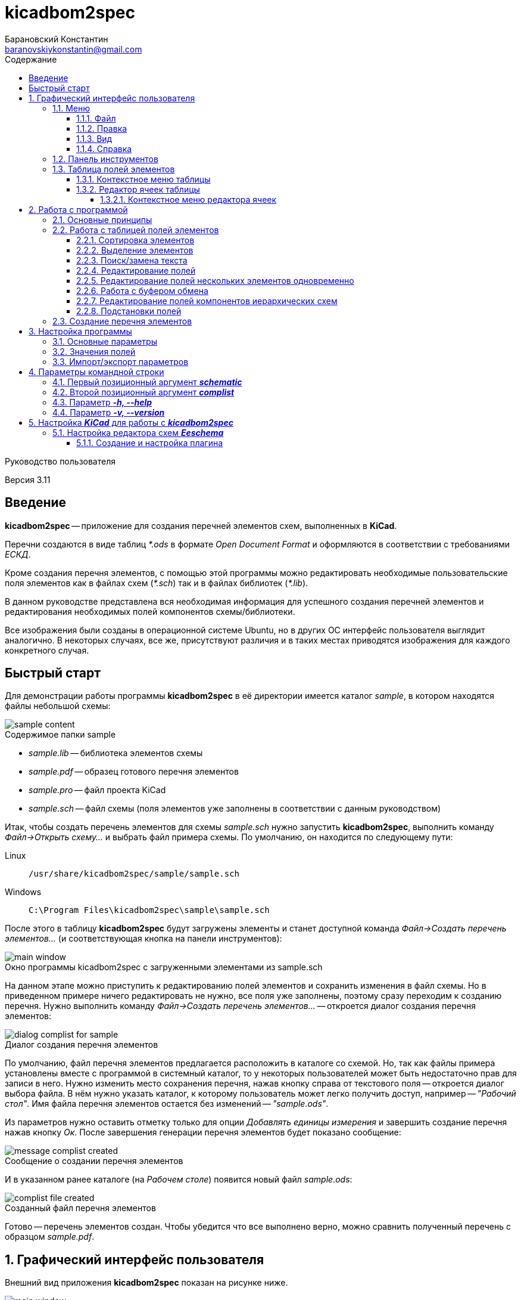 // asciidoctor
:doctype: book
:toc2: left
:figure-caption!:
:toc-title: Содержание
:note-caption: Примечание
:warning-caption: Важно!
:last-update-label: Редакция от
:toclevels: 4
:sectnumlevels: 4
:imagesdir: images

:version: 3.11


= kicadbom2spec
:author: Барановский Константин
:email: baranovskiykonstantin@gmail.com

Руководство пользователя

Версия {version}


== Введение

**kicadbom2spec** -- приложение для создания перечней элементов схем,
выполненных в **KiCad**.

Перечни создаются в виде таблиц __*.ods__ в формате __Open Document Format__ и
оформляются в соответствии с требованиями __ЕСКД__.

Кроме создания перечня элементов, с помощью этой программы можно редактировать
необходимые пользовательские поля элементов как в файлах схем (__*.sch__) так
и в файлах библиотек (__*.lib__).

В данном руководстве представлена вся необходимая информация для успешного
создания перечней элементов и редактирования необходимых полей компонентов
схемы/библиотеки.

Все изображения были созданы в операционной системе Ubuntu, но в других ОС
интерфейс пользователя выглядит аналогично. В некоторых случаях, все же,
присутствуют различия и в таких местах приводятся изображения для каждого
конкретного случая.


== Быстрый старт

Для демонстрации работы программы **kicadbom2spec** в её директории имеется
каталог __sample__, в котором находятся файлы небольшой схемы:

[[содержимое_папки_sample]]
.Содержимое папки sample
image::sample_content.png[]

* __sample.lib__ -- библиотека элементов схемы
* __sample.pdf__ -- образец готового перечня элементов
* __sample.pro__ -- файл проекта KiCad
* __sample.sch__ -- файл схемы (поля элементов уже заполнены в соответствии с
данным руководством)

Итак, чтобы создать перечень элементов для схемы __sample.sch__ нужно запустить
**kicadbom2spec**, выполнить команду __Файл->Открыть схему...__ и выбрать файл
примера схемы. По умолчанию, он находится по следующему пути:

Linux:: `/usr/share/kicadbom2spec/sample/sample.sch`
Windows:: `C:\Program Files\kicadbom2spec\sample\sample.sch`

После этого в таблицу **kicadbom2spec** будут загружены элементы и станет
доступной команда __Файл->Создать перечень элементов...__ (и соответствующая
кнопка на панели инструментов):

.Окно программы kicadbom2spec с загруженными элементами из sample.sch
image::main_window.png[]

На данном этапе можно приступить к редактированию полей элементов и сохранить
изменения в файл схемы. Но в приведенном примере ничего редактировать не нужно,
все поля уже заполнены, поэтому сразу переходим к созданию перечня. Нужно
выполнить команду __Файл->Создать перечень элементов...__ -- откроется диалог
создания перечня элементов:

.Диалог создания перечня элементов
image::dialog_complist_for_sample.png[]

По умолчанию, файл перечня элементов предлагается расположить в каталоге со
схемой. Но, так как файлы примера установлены вместе с программой в системный
каталог, то у некоторых пользователей может быть недостаточно прав для записи в
него. Нужно изменить место сохранения перечня, нажав кнопку справа от
текстового поля -- откроется диалог выбора файла. В нём нужно указать каталог,
к которому пользователь может легко получить доступ, например -- __"Рабочий
стол"__. Имя файла перечня элементов остается без изменений --
__"sample.ods"__.

Из параметров нужно оставить отметку только для опции __Добавлять единицы
измерения__ и завершить создание перечня нажав кнопку __Ок__. После завершения
генерации перечня элементов будет показано сообщение:

.Сообщение о создании перечня элементов
image::message_complist_created.png[]

И в указанном ранее каталоге (на __Рабочем столе__) появится новый файл
__sample.ods__:

.Созданный файл перечня элементов
image::complist_file_created.png[]

Готово -- перечень элементов создан. Чтобы убедится что все выполнено верно,
можно сравнить полученный перечень с образцом __sample.pdf__.


:sectnums:


== Графический интерфейс пользователя

Внешний вид приложения **kicadbom2spec** показан на рисунке ниже.

[[внешний_вид]]
.Внешний вид
image::main_window.png[]

Графический интерфейс пользователя имеет следующие основные элементы:

* **меню**;
* **панель инструментов**;
* **таблицу полей элементов**.

Рассмотрим дальше каждый из этих элементов отдельно.


=== Меню

Меню располагается в верхней части окна и содержит следующие элементы:

[[меню_программы]]
.Меню программы
image::main_menu.png[]

* **Файл** -- содержит команды для работы с файлами.
* **Правка** -- содержит команды для редактирования полей элементов и
настроек программы.
* **Вид** -- содержит элементы настройки внешнего вида программы.
* **Справка** -- содержит команды для получения справки.


==== Файл

В этом меню содержатся следующие команды для управления файлами:

* **Открыть схему...** -- открывает диалог для выбора файла схемы.
* **Недавние схемы** -- содержит список 10-и последних файлов схем.
* **Сохранить схему** -- сохраняет изменения полей элементов в файл схемы.
* **Сохранить схему как...** -- открывает диалог для сохранения схемы с
изменёнными полями элементов в новый файл.
* **Открыть библиотеку...** -- открывает диалог для выбора файла библиотеки
элементов.
* **Недавние библиотеки** -- содержит список 10-и последних файлов библиотек.
* **Сохранить библиотеку** -- сохраняет изменения полей элементов в файл
библиотеки.
* **Сохранить библиотеку как...** -- открывает диалог для сохранения библиотеки
с измененными полями элементов в новый файл.
* **Создать перечень элементов...** -- открывает диалог создания перечня
элементов.

[[диалог_создания_перечня_элементов]]
.Диалог создания перечня элементов
image::dialog_complist.png[]

В данном окне нужно указать имя файла для перечня элементов и задать некоторые
параметры.

* **Выход** -- завершит выполнение программы, если имеются не сохранённые
изменения -- будет показано предупреждающее сообщение.


==== Правка

В этом меню содержатся следующие команды редактирования полей элементов:

* **Отменить** -- отменяет последнее изменение поля/полей элементов.
* **Повторить** -- повторяет отменённое ранее изменение.

NOTE: Все изменения сохраняются в оперативной памяти и количество сохраняемых
изменений не ограничивается. При длительной работе с большим количеством
элементов может использоваться значительный объем памяти и если это критично,
то для её освобождения нужно сохранить схему/библиотеку и открыть её вновь.

* **Копировать** -- копирует значения всех пользовательских полей выбранного
элемента в буфер обмена.
* **Вырезать...** -- вырезает в буфер обмена значения полей элемента, которые
были указаны в диалоге выбора полей. Значения полей, которые не были отмечены,
просто копируются (без дальнейшего удаления).

[[диалог_выбора_полей]]
.Диалог выбора полей
image::dialog_fields_selecting.png[]

NOTE: Команды **Копировать** и **Вырезать...** применяются только к одному
элементу. Если при выполнении одной из этих команд будет выделено несколько
элементов -- отобразится предупреждающее сообщение с предложением
применить операцию только к первому выделенному элементу.

* **Вставить...** -- вставляет в выделенный(е) элемент(ы) значения из буфера
обмена.

[[диалог_вставки_полей]]
.Диалог вставки полей
image::dialog_paste_fields.png[]

Вставка выполняется с помощью специального диалогового окна.


NOTE: Для организации __копирования__, __вырезания__ и __вставки__ полей
элементов в программе реализован свой собственный буфер обмена.

* **Найти...** -- открывает диалог поиска текста в полях элементов.

[[диалог_поиска_текста]]
.Диалог поиска текста
image::dialog_text_find.png[]

* **Заменить...** -- открывает диалог замены текста в полях элементов.

[[диалог_замены_текста]]
.Диалог замены текста
image::dialog_text_replace.png[]

* **Редактировать поля...** -- открывает редактор полей для выделенного(ых)
элемента(ов).

[[редактор_полей]]
.Редактор полей
image::field_editor.png[]

* **Очистить поля...** -- удаляет во всех выбранных элементах содержимое полей,
указанных в диалоге выбора полей.
* **Параметры...** -- открывает редактор настроек.
* **Импорт параметров...** -- открывает диалог выбора файла, в который нужно
сохранить текущие параметры программы.
* **Экспорт параметров...** -- открывает диалог выбора файла, из которого
нужно загрузить параметры программы.


==== Вид

Меню вид содержит лишь один пункт:

* **Панель инструментов** -- с помощью этой команды можно скрыть или отобразить
панель инструментов.


==== Справка

С помощью меню справки можно выполнить два действия:

* **Руководство пользователя** -- открывает данное справочное руководство.
* **О программе...** -- открывает диалоговое окно с краткими сведениями о
программе **kicadbom2spec**.


=== Панель инструментов

Панель инструментов расположена в верхней части окна и повторяет часто
используемые команды меню.

[[панель_инструментов]]
.Панель инструментов
image::main_toolbar.png[]

Здесь доступны следующие команды (в порядке расположения слева направо):

* **Открыть схему**
* **Сохранить схему**
* **Создать перечень элементов**
* **Копировать**
* **Вырезать**
* **Вставить**
* **Отменить**
* **Повторить**
* **Редактировать поля**
* **Очистить поля**
* **Найти**
* **Заменить**
* **Руководство пользователя.**

В случае необходимости панель инструментов можно скрыть выбрав команду меню
__Вид->Панель инструментов__.


=== Таблица полей элементов

Таблица полей элементов занимает основную часть окна приложения и имеет
следующую структуру.

[[таблица_полей_элементов]]
.Таблица полей элементов
image::main_grid.png[]

Каждая строка представляет собой элемент схемы или библиотеки, а столбцы --
поля элементов. Всего столбцов девять:

* **Первый** столбец не имеет названия и содержит во всех ячейках флажки. С
помощью этих флажков можно выбирать элементы, которые нужно использовать при
создании перечня элементов. По умолчанию, все элементы отмечены флажками. При
редактировании файла библиотеки этот столбец хоть и отображается, но не
используется.
* **Второй** столбец __Группа__ содержит текст одноимённого поля элемента.
* **Третий** столбец __Обозначение__ содержит текст одноимённого поля элемента.
Это поле используется как уникальный идентификатор элемента и доступно только
для чтения. Нормально заполненная схема не должна иметь элементов с одинаковыми
__обозначениями__. Если в схеме есть не пронумерованные элементы (обозначение
пустое или оканчивается вопросительным знаком, например, __R?__, __C?__ и
т.д.), то они не будут загружены в таблицу.
* **Четвёртый -- девятый** столбцы отображают содержимое полей __Марка__,
__Значение__, __Класс точности__, __Тип__, __Стандарт__, __Примечание__,
соответственно.

При редактировании библиотеки элементов, ячейки столбца __Значение__ доступны
только для чтения, изменять значение этого поля в элементах библиотеки нельзя.


==== Контекстное меню таблицы

Контекстное меню вызывается щелчком правой кнопки мыши или нажатием специальной
клавиши на клавиатуре (между правыми __Alt__ и __Ctrl__).

[[контекстное_меню_таблицы]]
.Контекстное меню таблицы полей элементов
image::context_menu_grid.png[]

Здесь собраны команды, которые непосредственно относятся к редактированию полей
элементов.


==== Редактор ячеек таблицы

Изменение содержимого отдельной ячейки таблицы выполняется с помощью
специального элемента графического интерфейса -- __текстового поля с выпадающим
списком__.

[[редактор_ячеек]]
.Редактор ячейки таблицы
image::cell_editor.png[]

Новое значение вводится непосредственно в текстовое поле или выбирается из
списка доступных значений. Выпадающий список вызывается нажатием кнопки с
символом списка справа от текстового поля или с клавиатуры -- нажатием клавиши
__вниз__. В нём содержатся стандартные значения для данного поля (располагаются
вверху и выделены жирным), а также значения из других компонентов.


===== Контекстное меню редактора ячеек

Контекстное меню редактора ячеек содержит следующие команды:

[[контекстное_меню_редактора_ячеек]]
.Контекстное меню редактора ячеек
image::context_menu_cell_editor.png[]

* **Копировать** -- копировать выделенный текст.
* **Вырезать** -- вырезать выделенный текст.
* **Вставить** -- вставить текст из буфера обмена вместо выделенного текста.

NOTE: Операции __копировать__, __вырезать__ и __вставить__ оперируют с
системным буфером обмена.

* **Удалить** -- удалить выделенный текст.
* **Выделить всё** -- выделить содержимое текстового поля.
* **Добавить "..." в стандартные** -- добавить текущее значение в список
стандартных (этот пункт появляется если значение ещё отсутствует в стандартных
для данного поля).
* **Удалить "..." из стандартных** -- удалить текущее значение из списка
стандартных (этот пункт появляется если значение уже присутствует в стандартных
для данного поля).
* **Вставить подстановку...** -- содержит подменю с командами вставки шаблонов
подстановки других полей.


== Работа с программой

Работать с приложением **kicadbom2spec** довольно просто, но для полного
понимания процесса формирования перечня элементов из файла схемы **KiCad**,
нужно объяснить некоторые определения и условности.

=== Основные принципы

Компоненты из схем, выполненных в **KiCad**, имеют всего четыре стандартных
поля:

* __Обозначение__
* __Значение__
* __Посад.место__
* __Документация__

Этого не достаточно для создания полноценного перечня элементов. Но **KiCad**
позволяет каждому элементу добавлять пользовательские поля и, благодаря этому,
становится возможным задать недостающую информацию для всех элементов.

Внесение недостающей информации для каждого компонента непосредственно в
редакторе схем **Eeschema** -- процесс довольно долгий, особенно, когда проект
достаточно крупный. Решить эту проблему позволяет **kicadbom2spec**. С его
помощью можно быстро и просто заполнить все необходимые поля и сформировать
перечень элементов.

Для каждого компонента схемы/библиотеки **kicadbom2spec** использует следующий
набор полей:

[[набор_полей]]
. __Группа__
. **Обозначение**
. __Марка__
. **Значение**
. __Класс точность__
. __Тип__
. __Стандарт__
. __Примечание__

NOTE: __Курсивом__ выделены пользовательские поля, а **жирным** -- стандартные.

Элементы, имеющие одинаковые значения поля __Группа__, будут объединены в одну
группу с указанным названием.

Значение поля **Обозначение** помещается в графу __Поз. обозначение__.

Из полей 3...7 формируется наименование элемента.

Значение поля __Примечание__ помещается в одноимённую графу перечня.

Рассмотрим пример образования одной строки перечня элементов:

image::sample.png[]

[cols="2"]
|===
^h|ЗНАЧЕНИЕ В ПЕРЕЧНЕ:
^h|ПОЛЕ ЭЛЕМЕНТА:

|Резисторы
|Группа

|R1
|Обозначение

|МЛТ-0,25-
|Марка

|1,8к
|Значение^1^

|±5%
|Класс точности

|-В
|Тип

|{nbsp}ОЖ0.467.18
|Стандарт^2^

|1...2,8кОм
|Примечание
|===

|===
a|
__Примечания:__

. Единицы измерения (в данном случае "Ом") могут добавляться автоматически
для резисторов, конденсаторов и индуктивностей если при создании перечня
элементов была установлена отметка возле параметра __Добавлять единицы
измерения__.
. Стандарт указан с пробелом в начале.
|===

При образовании наименования разделители не используются, поэтому их нужно
указывать в значениях полей.

Если какое-нибудь поле не нужно -- его оставляют пустым.

Количество элементов подсчитывается автоматически. Если имеется несколько
одинаковых элементов идущих подряд, они сводятся в одну строку с указанием
первого и последнего элемента и их общего количества.


=== Работа с таблицей полей элементов


==== Сортировка элементов

Для представления элементов в более удобном виде предусмотрена возможность
сортировки содержимого таблицы.

После загрузки элементов из файла схемы/библиотеки таблица сортируется по
содержимому столбца __Обозначение__.

Чтобы изменить порядок элементов нужно нажать левой кнопки мыши на заголовке
столбца, по содержимому которого должна производится сортировка. Например, если
нужно отобразить элементы собранные по группам и в алфавитном порядке -- нужно
нажать на заголовок столбца __Группа__. Если нажать ещё один раз -- содержимое
отобразится в обратном порядке.

[[индикатор_сортировки]]
.Индикатор сортировки
image::sort_indicator.png[]

В заголовке столбца, по которому выполнена сортировка, появляется индикатор с
указанием направления сортировки.


==== Выделение элементов

Чтобы выделить один элемент нужно нажать левой кнопкой мыши (ЛКМ) на одном из
его полей.

Если необходимо выделить несколько элементов подряд -- нужно выделить первый
нужный элемент, затем нажать клавишу __Shift__ и не отпуская её нажать ЛКМ на
последнем нужном элементе. Эту же операцию можно выполнить другим
способом -- нажать ЛКМ на первом нужном элементе и не отпуская её тянуть
курсор к последнему нужному элементу и после этого отпустить ЛКМ.

Чтобы выделить несколько не последовательных элементов нужно выделить первый
элемент, а последующие выделять при нажатой клавише __Ctrl__.


==== Поиск/замена текста

Чтобы найти текст в полях элементов нужно воспользоваться командной
__Правка->Найти...__ После выбора данной команды будет открыт
<<диалог_поиска_текста, диалог поиска текста>> в котором нужно ввести фрагмент
текста в текстовое поле и для поиска ниже выделенного элемента, нажать кнопку
__Далее__ или нажать клавишу __Enter__. Для поиска текста в обратном
направлении нужно нажать кнопку __Назад__.

Чтобы уточнить результаты поиска можно воспользоваться опциями:

* **С учётом регистра** – поиск будет выполнен учитывая регистр введённых букв;
* **Слово целиком** – будут найдены только те слова, которые полностью
соответствуют введённому поисковому запросу.

WARNING: Если включена опция **Слово целиком** и запрос состоит из нескольких
слов, то они никогда не будут найдены (если нужно найти слово, то и запрос
должен быть словом).

Для замены текста используется команда __Правка->Заменить...__ При её выборе
появится расширенное диалоговое окно поиска -- <<диалог_замены_текста, диалог
замены текста>>. В начале выполняется поиск фрагмента текста, который нужно
заменить подобно тому как было описано ранее. Далее вводится текст на который
нужно заменить найденный фрагмент в поле __Заменить на__ и нажатием кнопки
__Заменить__ выполняется замена.


==== Редактирование полей

Любое изменение в таблице можно отменить с помощью команды меню
__Правка->Отменить__, а отменённое действие повторить с помощью команды
__Правка->Повторить__. Если после отмены было произведено новое изменение то
команда повтора становится недоступной.

Для редактирования содержимого полей предусмотрено несколько способов.

Прежде всего, каждое доступное для редактирования поле можно править щёлкнув по
нему двойным щелчком ЛКМ. В случае с флажками -- однократный щелчок ЛКМ изменит
его состояние на противоположное. Эти же операции можно выполнять с клавиатуры.
С помощью стрелок нужно переместиться к ячейке с содержимым поля, которое
необходимо отредактировать и нажать клавишу __Enter__ или __F2__. Для изменения
состояния флажка нужно нажать клавишу __пробел__.

Изменение содержимого ячеек выполняется с помощью <<редактор_ячеек, редактора
ячеек>>. При его активации, выпадающий список заполняется следующим образом.
Сначала в него добавляются стандартные значения (если они имеются) и, затем,
все уникальные значения этого же поля других компонентов.

Чтобы добавить новое значение в список стандартных для текущего поля, можно
воспользоваться <<контекстное_меню_редактора_ячеек, контекстным меню>>.
Аналогичным образом текущее значение можно удалить из стандартных, если оно там
уже присутствует.


==== Редактирование полей нескольких элементов одновременно

Для редактирования полей нескольких элементов одновременно можно
воспользоваться <<редактор_полей, редактором полей>>. Чтобы изменить
значения полей одновременно для нескольких элементов необходимо их выделить и
затем выполнить команду __Правка->Редактировать поля...__, откроется редактор
полей. Он содержит флажок для указания того, нужно ли помещать выделенные
элементы в перечень элементов или нет (при редактировании библиотеки --
отсутствует) и текстовые поля с выпадающим списком (аналог редактора ячеек) для
редактирования полей элементов. В отличии от редактора ячеек, в редакторе полей
значения для каждого поля собираются не со всех компонентов, а только с
выделенных.

По умолчанию, во всех текстовых полях редактора полей установлено значение
__<не изменять>__, указывающее на то, что значение полей не будет изменено.
Это позволяет редактировать только нужные поля, а остальные оставить без
изменений. Чтобы изменить значение поля всех выделенных элементов нужно
заменить надпись __<не изменять>__ на нужное значение и нажать кнопку __Ок__.

Значения полей одного или нескольких элементов можно очищать. Для этого
существует команда меню __Правка->Очистить поля...__, после выбора которой
отобразится <<диалог_выбора_полей, диалог выбора полей>>. Чтобы очистить нужные
поля -- их необходимо отметить и нажать кнопку __Ок__.


==== Работа с буфером обмена

При редактировании полей доступны операции для работы с буфером обмена
__Правка->Копировать/Вырезать.../Вставить...__

Буфер может хранить набор полей **одного** из элементов, поэтому команды
__Копировать__ и __Вырезать...__ применимы только к одному компоненту. Если при
выполнении одной из этих команд будет выделено несколько элементов --
отобразится предупреждающее сообщение с предложением применить операцию только
к первому выделенному элементу. Команду __Вставить...__ можно применять сразу к
нескольким выделенным элементам.

При **копировании**, в буфер обмена сохраняются значения всех полей выделенного
элемента.

При **вырезании** выполняется копирование значений всех полей с последующей
очисткой только тех полей, которые будут указаны в диалоге выбора полей.

При **вставке** открывается <<диалог_вставки_полей, диалоговое окно вставки
полей.>> В этом окне в каждом поле, по умолчанию, содержится значение из буфера
обмена.  В выпадающем меню содержится два варианта значений, первое -- __<не
изменять>__, второе -- значение из буфера. Данный набор позволяет вставить из
буфера обмена только нужные значения.


==== Редактирование полей компонентов иерархических схем

С помощью **KiCad** можно создавать довольно сложные схемы, содержащие
множество иерархических листов неограниченной вложенности. Компоненты таких
схем собираются со всех листов, включая иерархические, в один список и
формируют единый перечень элементов.

Ещё одной особенностью САПР **KiCad**, при создании сложных схем, является
возможность использования одной и той же схемы для нескольких иерархических
листов. Таким образом можно изобразить некое количество повторяющихся
однотипных узлов. В данном случае компоненты иерархической схемы сохраняются
особым образом. Дело в том, что несколько однотипных листов ссылаются к одной и
той же схеме и, таким образом, эти однотипные листы используют одни и те же
компоненты. Эти компоненты содержат специальные свойства, в которых указаны
обозначения для каждого из листов, т.е. каждый из таких компонентов имеет
несколько обозначений. Изменение значения поля компонента в одном из однотипных
листов приведёт к изменению этого же поля, такого же компонента, в остальных
листах.

В **kicadbom2spec** такие компоненты отображаются особым образом. Компоненты
одного из повторяющихся однотипных листов принимаются за "оригинальные", а
компоненты остальных листов как "копии". Это разделение условно и сделано для
удобства редактирования.

"Оригинальные" компоненты отображаются в таблице с пометкой "*" в конце
обозначения. Если увидите компонент с данной пометкой, например, __R256*__,
значит где-то в таблице имеются его "копии".

"Копии" компонента в поле __Обозначение__ содержат обозначение "оригинального"
компонента в скобках. Например, __R123(R256)__.

Так как "оригинальные" компоненты и их "копии", по сути, являются одним
компонентом с одним набором полей, но с несколькими обозначениями, то значения
полей у них всегда равны. Поэтому редактировать можно только "оригинальные"
компоненты. После изменения поля "оригинального" компонента, соответствующее
поле "копий" примет такое же значение. "Копии" доступны лишь для чтения и
отображаются для предоставления полного перечня элементов.

Если в процессе редактирования дважды щёлкнуть мышей по "копии", отобразиться
информационное сообщение с предложением перейти к "оригинальному" компоненту.

При формировании перечня элементов будут использоваться обычные обозначения без
каких либо пометок (в данном случае без "__*__" и "__(256)__"). Они
используются только для удобства редактирования.


==== Подстановки полей

В процессе работы **kicadbom2spec** использует фиксированный набор полей. В то
же время, пользователь может хранить некоторую информацию в других
пользовательских полях или в стандартных полях, которые не используются в
**kicadbom2spec** (__Посад.место__, __Документация__). Для того чтобы включить
эти данные в перечень элементов используются __подстановки полей__.

Принцип работы следующий. В полях, <<набор_полей, с которыми работает
**kicadbom2spec**>>, вставляются специальные метки:

`${Название_поля}`

При формировании перечня элементов **kicadbom2spec** обрабатывает каждый
элемент и когда находит подобную метку -- ищет в этом же компоненте поле с
названием __**Название_поля**__. Далее, метка заменяется содержимым найденного
поля. Если поле с указанным именем не найдено, метка просто удаляется.

Подобные метки можно вводить вручную с клавиатуры или воспользоваться
контекстным меню в <<редактор_ячеек, редакторе ячеек>>. В нём всегда
присутствуют подстановки четырех стандартных полей. Чтобы вставить подстановку
пользовательского поля, можно выбрать __Вставить подстановку...->Другую...__.
При этом в текстовое поле будет вставлена пустая метка с курсором внутри скобок
для ввода названия нужного поля.

Метки могут быть окружены текстом, т.е. помимо меток в поле можно указывать и
другую информацию. Также, в поле можно вставлять несколько меток.

Для примера предположим, что в перечне элементов компоненту схемы нужно указать
тип корпуса. Используем для этого поле __Примечание__ и заполняем его следующим
образом:

`В корпусе ${Посад.место}`

Компоненту присвоено посадочное место, скажем, __DIP16__. Тогда в перечне
элементов, в поле __Примечание__ получим:

`В корпусе DIP16`


=== Создание перечня элементов

Когда в **kicadbom2spec** загружен файл схемы и все необходимые поля
заполнены -- можно приступить к созданию перечня элементов. Для этого
нужно выполнить команду __Файл->Создать перечень элементов...__. Откроется
<<диалог_создания_перечня_элементов, диалог создания перечня элементов>>, в
котором нужно указать имя файла перечня элементов. По умолчанию, это имя
образуется из имени файла схемы путём замены расширения на __*.ods__.  Если же
данный вариант не устраивает можно исправить имя в текстовом поле или с помощью
диалога выбора файлов нажав кнопку справа от текстового поля.

Дополнительно доступны следующие параметры:

* __Добавить единицы измерения__ -- если этот параметр отмечен и в значениях
резисторов/конденсаторов/индуктивностей (определяется по литерам обозначения
__R__, __C__, __L__) отсутствуют единицы измерения (например, __10к__, __1мк__,
__2.2н__), то они будут добавлены автоматически (__10кОм__, __1мкФ__,
__2.2нГн__).
* __Все элементы__ -- если этот параметр отмечен, то перечень будет составлен
из всех элементов схемы, т.е. состояние флажка в таблице будет проигнорировано.
* __Добавить лист регистрации изменений__ -- если данная опция включена, то в
конец перечня элементов будет добавлен лист регистрации изменений.
* __Открыть перечень элементов__ -- если этот параметр установлен, то по
завершении будет открыт созданный перечень элементов в редакторе по умолчанию
(например, в **LibreOffice**).

Когда все параметры заданы, можно завершить создание перечня нажав кнопку
__Ок__. После успешного завершения генерации перечня элементов будет показано
сообщение:

[[сообщение_о_создании_перечня_элементов]]
.Сообщение о создании перечня элементов
image::сообщение_о_создании_перечня_элементов.png[]

Если перед созданием перечня был установлен параметр __Открыть перечень
элементов__, то сообщение о завершении показано не будет, вместо него будет
открыт созданный перечень элементов.

NOTE: При создании перечня элементов из **Eeschema** в директории фала схемы
автоматически создаются два новых файла: один с названием схемы и
расширением __*.xml__, второй тоже с названием схемы, но без расширения. Они не
используются программой **kicadbom2spec** и если в них нет необходимости, могут
быть удалены.


== Настройка программы

Редактор настроек вызывается из меню с помощью команды
__Правка->Параметры...__.

[[редактор_настроек]]
.Внешний вид редактора настроек
image::settings_editor.png[]

Все настройки разбиты на группы, каждая из которых расположена на отдельной
вкладке.


=== Основные параметры

Эти параметры относятся к программе в целом. Рассмотрим каждый из параметров в
отдельности.

**Сохранять положение и размер окна** -- если этот параметр установлен, то при
завершении работы программы будет сохранено положение окна и его размер, а при
следующем запуске эти значения будут восстановлены. Если же параметр не
установлен, то программа будет каждый раз запускаться с размером и положением
на экране заданным по умолчанию.

**Сохранять ширину колонок таблицы** -- если этот параметр установлен, то в
процессе работы и при завершении программы ширина столбцов таблицы элементов
будет сохранятся и при следующем запуске они будут восстановлены.

**Запоминать выбор элементов** -- если это параметр установлен, то при
сохранении файла схемы для элементов, которые исключены из перечня элементов
(отметка в таблице снята) будет добавлено новое поле с именем "Исключён из
ПЭ". В этом поле можно указать комментарий с описанием причины, по которой
элемент был исключён из перечня (только в **Eeschema**). При открытии файла
схемы у элементов которые содержат поле "Исключён из ПЭ" будет автоматически
снята отметка и при создании перечня эти элементы в перечень не попадут. +
В общей сложности этот параметр позволяет сохранять состояние выбора элементов
в файле схемы.

**Автоматически заполнять поле "Группа"** -- данный параметр позволяет
несколько автоматизировать процесс оформления перечня элементов. А именно, для
заданных типов элементов автоматически заполнять поле "Группа" при загрузке
документа.

NOTE: автоматическое заполнение применяется только к элементам с пустым полем
"Группа".

Для организации пар __тип элемента -- значение поля "Группа" __ предусмотрен
специальный редактор, в котором доступны три действия __Добавить__,
__Изменить__ и __Удалить__. Существующие элементы отображаются в списке и
могут включаться или отключаться с помощью отметок.

Чтобы добавить новый элемент нужно нажать на кнопку __Добавить__ после чего
отобразится диалоговое окно, как показано на рисунке:

[[диалог_создания_элемента_списка]]
.Диалог создания элемента списка
image::dialog_create_element_of_list.png[]

В этом диалоге нужно заполнить два поля.

Первое из них __Обозначение элемента__ -- это один или два символа, с которых
начинается обозначение элемента, и по которым можно определить принадлежность
элемента к группе. Например, "С" для конденсаторов, "R" для резисторов, "VT"
для транзисторов, "D" для аналоговых и цифровых микросхем (если нужно
конкретизировать можно указать "DA" для, скажем, стабилизаторов или
операционных усилителей) и т.д.

Второе -- __Значение поля "Группа" __ — здесь нужно задать значение поля
"Группа", которое будет автоматически присваиваться элементам, обозначение
которых начинается с символов, указанных в предыдущем поле.

Если нужно отредактировать уже существующий элемент, необходимо его выделить и
нажать кнопку __Изменить__ или произвести двойной щелчок ЛКМ по элементу
списка. В результате откроется диалоговое окно, подобное диалогу создания
элемента.

[[диалог_редактирования_элемента_списка]]
.Диалог редактирования элемента списка
image::dialog_edit_element_of_list.png[]

Для сохранения выполненных изменений нужно нажать кнопку __Ок__, для отмены --
__Отмена__.

Чтобы удалить элемент из списка, нужно выделить его и нажать кнопку
__Удалить__.


=== Значения полей

При оформлении перечня элементов, заполняя поля элементов часто приходится
использовать стандартные значения, такие, например, как "Резисторы",
"Конденсаторы", "Диоды" и т.д. для поля "Группа" или "±1%", "±5%", "±10%" для
поля "Класс точности".

[[редактор_стандартных_значений_для_полей]]
.Редактор стандартных значений для полей
image::editor_std_values.png[]

Чтобы ускорить процесс заполнения перечня предусмотрена возможность задавать
стандартные значения для определённых полей элементов. Делается это с помощью
вкладки __Значения полей__ редактора настроек.

Для каждой группы можно задать несколько значений, каждое из которых
расположено на отдельной строке.

Теперь при редактировании элементов все эти варианты значений будут доступны в
выпадающем списке.


=== Импорт/экспорт параметров

Выполнить перенос параметров из одной копии программы в другую можно следующим
образом.

В первой копии программы необходимо выбрать пункт меню __Правка->Экспорт
параметров...__ и в диалоге сохранения файлов указать в какой файл нужно
сохранить текущие настройки. По умолчанию, имя файла -- `settings.ini`, его
можно изменить по своему усмотрению.

Далее нужно во второй программе выбрать пункт меню __Правка->Импорт
параметров...__ и в диалоге открытия файлов выбрать файл, полученный в
предыдущем шаге. После этого откроется диалоговое окно в котором будет
предложено выбрать параметры для импорта.

[[диалог_выбора_параметров_для_импорта]]
.Диалог выбора параметров для импорта
image::dialog_select_params_for_import.png[]

Для завершения импорта параметров нужно нажать кнопку __ОК__. Выбранные
параметры сразу же будут применены к программе.


== Параметры командной строки

При запуске программы **kicadbom2spec**, ей можно передавать один или два
позиционных аргумента. Это даёт возможность подключать **kicadbom2spec** к
редактору схем **Eeschema** в качестве плагина.

.Формат вызова программы из командной строки:
`python kicadbom2spec.pyw [-h] [-v] [schematic] [complist]`


=== Первый позиционный аргумент __**schematic**__

С помощью этого параметра в программу передаётся имя файла схемы в формате
__KiCad Schematic__.

Так как при запуске **kicadbom2spec** в качестве плагина **Eeschema**, ей
передаётся в первом параметре имя файла списка цепей (__*.xml__), то для
обеспечения правильной работы применяется следующий процесс обработки
параметра:

* считывается имя файла;
* удаляется расширение;
* добавляется расширение __*.sch__;
* проверяется наличие файла с полученным именем:
** если файл существует -- его содержимое загружается для дальнейшего
редактирования;
** если файл не существует -- открывается диалог выбора файла схемы вручную.


=== Второй позиционный аргумент __**complist**__

С помощью этого параметра в программу передаётся имя файла в который будет
сохранен перечень элементов. Расширение файла автоматически заменяется на
__*.ods__.


=== Параметр __**-h, --help**__

С этим параметром программа выводит справочное сообщение с краткой информацией
о программе и доступных параметрах. Затем закрывается без выполнения каких-либо
вычислений.


=== Параметр __**-v, --version**__

С этим параметром программа выводит номер текущей версии программы и
закрывается без выполнения каких-либо вычислений.


== Настройка __**KiCad**__ для работы с __**kicadbom2spec**__

Возможности программы **Eeschema** позволяют использовать сторонние инструменты
для создания перечней элементов. Как использовать в данном случае
**kicadbom2spec** будет рассказано далее.


=== Настройка редактора схем __**Eeschema**__

Прежде всего можно определить несколько пользовательских полей для элементов
схемы. Для этого нужно открыть диалог настроек, выбрав в меню
__Настройки->Параметры__ и во вкладке __Шаблон имён полей__ заполнить поля как
показано на рисунке ниже. Порядок полей не имеет значения.

[[настройки_пользовательских_полей]]
.Настройка пользовательских полей
image::settings_field_values.png[]

Благодаря данным шаблонам, при открытии редактора свойств элемента, в нем уже
будут присутствовать указанные выше поля. Иначе, пришлось бы добавлять их
каждому элементу отдельно.

NOTE: Данная настройка не является обязательной. Она лишь упрощает работу с
полями в редакторе схем **Eeschema**. **kicadbom2spec** сам создаст все
необходимые поля, если будет необходимо.


==== Создание и настройка плагина

Следующим этапом является создание нового инструмента генерации перечня
элементов (плагина). Для этого в **Eeschema** нужно выполнить команду
__Инструменты->Сформировать перечень элементов__ или нажать соответствующую
кнопку на панели инструментов, после чего откроется диалог:

[[диалог_создания_перечня_элементов_в_eeschema]]
.Диалог создания перечня элементов в Eeschema
image::dialog_complist_eeschema.png[]

Чтобы добавить новый инструмент генерации перечня элементов нужно нажать кнопку
__Добавить плагин__. Откроется диалог выбора файлов в котором необходимо
указать файл программы. По умолчанию, **kicadbom2spec** находится по следующему
пути:

Linux:: `/usr/share/kicadbom2spec/kicadbom2spec.pyw`
Windows:: `C:\Program Files\kicadbom2spec\kicadbom2spec.pyw`

Нужно выбрать его. После этого откроется диалоговое окно, в котором будет
предложено ввести имя плагина (по умолчанию, "kicadbom2spec" -- формируется
автоматически на основе имени файла плагина) и подтвердить создание нажатием
кнопки __Ок__.

[[запрос_имени_плагина]]
.Запрос имени плагина
image::get_plugin_name.png[]

Теперь, когда плагин создан, в диалоговом окне отобразится новый элемент с
указанным ранее названием. Поле __Команда__ **KiCad** заполнит автоматически.

[[диалог_создания_перечня_элементов_после_добавления_плагина]]
.Диалог создания перечня элементов полсе добавления плагина
image::dialog_complist_adding.png[]

**В операционных системах на базе Linux** могут быть установлены обе версии
__Python2__ и __Python3__ -- нужно указать конкретную версию __Python__,
как показано на рисунке ниже.

[[диалог_создания_перечня_элементов_с_указанной_версией_python]]
.Диалог создания перечня элементов с правильно настроенным плагином в Linux
image::dialog_complist_python_version.png[]

**В операционных системах MS Windows** диалог создания перечня элементов
немного отличается. Там присутствует специальный параметр __Показать окно
консоли__.  Нужно установить отметку напротив этого параметра -- это очень
важно, **без него окно программы не будет отображаться!**

[[диалог_создания_перечня_элементов_с_правильно_настроенным_плагином]]
.Диалог создания перечня элементов с правильно настроенным плагином в Windows
image::dialog_complist_right_settings.png[]

После этого плагин готов к работе. Его можно запустить нажав кнопку
__Сформировать__.


